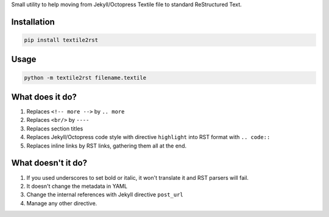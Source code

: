 Small utility to help moving from Jekyll/Octopress Textile file to standard ReStructured Text.

Installation
------------

.. code:: bash

          pip install textile2rst

Usage
-----

.. code::  bash

           python -m textile2rst filename.textile

What does it do?
----------------

#. Replaces ``<!-- more -->`` by ``.. more``
#. Replaces ``<br/>`` by ``----``
#. Replaces section titles
#. Replaces Jekyll/Octopress code style with directive ``highlight`` into RST format with ``.. code::``
#. Replaces inline links by RST links, gathering them all at the end.

What doesn't it do?
-------------------

#. If you used underscores to set bold or italic, it won't translate it and RST parsers will fail.
#. It doesn't change the metadata in YAML
#. Change the internal references with Jekyll directive ``post_url``
#. Manage any other directive.
